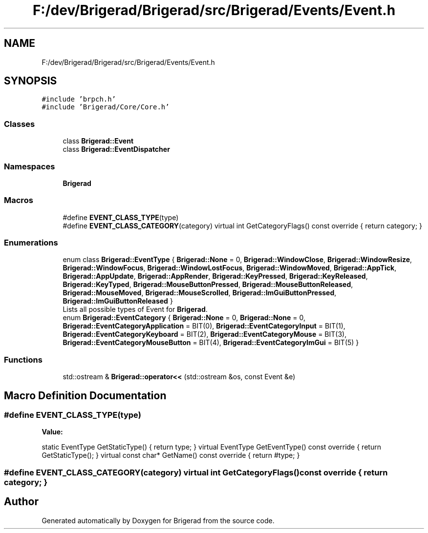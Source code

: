 .TH "F:/dev/Brigerad/Brigerad/src/Brigerad/Events/Event.h" 3 "Sun Feb 7 2021" "Version 0.2" "Brigerad" \" -*- nroff -*-
.ad l
.nh
.SH NAME
F:/dev/Brigerad/Brigerad/src/Brigerad/Events/Event.h
.SH SYNOPSIS
.br
.PP
\fC#include 'brpch\&.h'\fP
.br
\fC#include 'Brigerad/Core/Core\&.h'\fP
.br

.SS "Classes"

.in +1c
.ti -1c
.RI "class \fBBrigerad::Event\fP"
.br
.ti -1c
.RI "class \fBBrigerad::EventDispatcher\fP"
.br
.in -1c
.SS "Namespaces"

.in +1c
.ti -1c
.RI " \fBBrigerad\fP"
.br
.in -1c
.SS "Macros"

.in +1c
.ti -1c
.RI "#define \fBEVENT_CLASS_TYPE\fP(type)"
.br
.ti -1c
.RI "#define \fBEVENT_CLASS_CATEGORY\fP(category)       virtual int GetCategoryFlags() const override { return category; }"
.br
.in -1c
.SS "Enumerations"

.in +1c
.ti -1c
.RI "enum class \fBBrigerad::EventType\fP { \fBBrigerad::None\fP = 0, \fBBrigerad::WindowClose\fP, \fBBrigerad::WindowResize\fP, \fBBrigerad::WindowFocus\fP, \fBBrigerad::WindowLostFocus\fP, \fBBrigerad::WindowMoved\fP, \fBBrigerad::AppTick\fP, \fBBrigerad::AppUpdate\fP, \fBBrigerad::AppRender\fP, \fBBrigerad::KeyPressed\fP, \fBBrigerad::KeyReleased\fP, \fBBrigerad::KeyTyped\fP, \fBBrigerad::MouseButtonPressed\fP, \fBBrigerad::MouseButtonReleased\fP, \fBBrigerad::MouseMoved\fP, \fBBrigerad::MouseScrolled\fP, \fBBrigerad::ImGuiButtonPressed\fP, \fBBrigerad::ImGuiButtonReleased\fP }"
.br
.RI "Lists all possible types of Event for \fBBrigerad\fP\&. "
.ti -1c
.RI "enum \fBBrigerad::EventCategory\fP { \fBBrigerad::None\fP = 0, \fBBrigerad::None\fP = 0, \fBBrigerad::EventCategoryApplication\fP = BIT(0), \fBBrigerad::EventCategoryInput\fP = BIT(1), \fBBrigerad::EventCategoryKeyboard\fP = BIT(2), \fBBrigerad::EventCategoryMouse\fP = BIT(3), \fBBrigerad::EventCategoryMouseButton\fP = BIT(4), \fBBrigerad::EventCategoryImGui\fP = BIT(5) }"
.br
.in -1c
.SS "Functions"

.in +1c
.ti -1c
.RI "std::ostream & \fBBrigerad::operator<<\fP (std::ostream &os, const Event &e)"
.br
.in -1c
.SH "Macro Definition Documentation"
.PP 
.SS "#define EVENT_CLASS_TYPE(type)"
\fBValue:\fP
.PP
.nf
    static EventType    GetStaticType() { return type; }                                           \
    virtual EventType   GetEventType() const override { return GetStaticType(); }                  \
    virtual const char* GetName() const override { return #type; }
.fi
.SS "#define EVENT_CLASS_CATEGORY(category)       virtual int GetCategoryFlags() const override { return category; }"

.SH "Author"
.PP 
Generated automatically by Doxygen for Brigerad from the source code\&.
